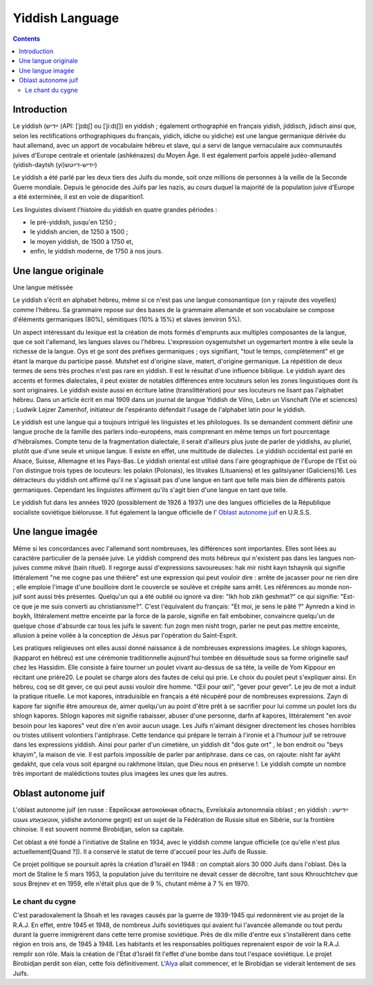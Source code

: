 

.. index::
   pair: Language ; Yiddish

.. _yiddish_language:

==================
Yiddish Language 
==================

.. seealso:: 

   - https://en.wikipedia.org/wiki/Yiddish_language
   - https://fr.wikipedia.org/wiki/Yiddish
   - http://yiddishparis.com/


.. contents::
   :depth: 3

Introduction
============


Le yiddish (ייִדיש (API: [ˈjɪdɪʃ] ou [ˈjiːdɪʃ]) en yiddish ; également 
orthographié en français yidish, jiddisch, jidisch ainsi que, selon les 
rectifications orthographiques du français, yidich, idiche ou yidiche) est une 
langue germanique dérivée du haut allemand, avec un apport de vocabulaire 
hébreu et slave, qui a servi de langue vernaculaire aux communautés juives 
d'Europe centrale et orientale (ashkénazes) du Moyen Âge. Il est également 
parfois appelé judéo-allemand (yidish-daytsh (yi)ייִדיש-דײַטש)

Le yiddish a été parlé par les deux tiers des Juifs du monde, soit onze 
millions de personnes à la veille de la Seconde Guerre mondiale. Depuis le 
génocide des Juifs par les nazis, au cours duquel la majorité de la population 
juive d'Europe a été exterminée, il est en voie de disparition1.

Les linguistes divisent l'histoire du yiddish en quatre grandes périodes : 

- le pré-yiddish, jusqu'en 1250 ; 
- le yiddish ancien, de 1250 à 1500 ; 
- le moyen yiddish, de 1500 à 1750 et, 
- enfin, le yiddish moderne, de 1750 à nos jours.

Une langue originale
====================

Une langue métissée

Le yiddish s'écrit en alphabet hébreu, même si ce n'est pas une langue 
consonantique (on y rajoute des voyelles) comme l'hébreu. Sa grammaire repose 
sur des bases de la grammaire allemande et son vocabulaire se compose 
d'éléments germaniques (80%), sémitiques (10% à 15%) et slaves (environ 5%). 

Un aspect intéressant du lexique est la création de mots formés d'emprunts aux 
multiples composantes de la langue, que ce soit l'allemand, les langues slaves 
ou l'hébreu. L'expression oysgemutshet un oygemartert montre à elle seule la 
richesse de la langue. Oys et ge sont des préfixes germaniques ; oys signifiant, 
"tout le temps, complétement" et ge étant la marque du participe passé. 
Mutshet est d'origine slave, matert, d'origine germanique. La répétition de 
deux termes de sens très proches n'est pas rare en yiddish. Il est le résultat
d'une influence biblique. Le yiddish ayant des accents et formes dialectales, 
il peut exister de notables différences entre locuteurs selon les zones 
linguistiques dont ils sont originaires. Le yiddish existe aussi en 
écriture latine (translittération) pour ses locuteurs ne lisant pas l'alphabet 
hébreu. Dans un article écrit en mai 1909 dans un journal de langue 
Yiddish de Vilno, Lebn un Visnchaft (Vie et sciences) ; Ludwik Lejzer Zamenhof, 
initiateur de l'espéranto défendait l'usage de l'alphabet latin pour le yiddish.


Le yiddish est une langue qui a toujours intrigué les linguistes et les 
philologues. Ils se demandent comment définir une langue proche de la famille 
des parlers indo-européens, mais comprenant en même temps un fort pourcentage 
d'hébraïsmes. Compte tenu de la fragmentation dialectale, il serait d'ailleurs 
plus juste de parler de yiddishs, au pluriel, plutôt que d'une seule et unique 
langue. Il existe en effet, une multitude de dialectes. Le yiddish occidental 
est parlé en Alsace, Suisse, Allemagne et les Pays-Bas. Le yiddish oriental 
est utilisé dans l'aire géographique de l'Europe de l'Est où l'on distingue 
trois types de locuteurs: les polakn (Polonais), les litvakes (Lituaniens) et 
les galitsiyaner (Galiciens)16. Les détracteurs du yiddish ont affirmé qu'il 
ne s'agissait pas d'une langue en tant que telle mais bien de différents 
patois germaniques. Cependant les linguistes affirment qu'ils s'agit bien d'une 
langue en tant que telle.

Le yiddish fut dans les années 1920 (possiblement de 1926 à 1937) une des 
langues officielles de la République socialiste soviétique biélorusse. Il fut 
également la langue officielle de l' `Oblast autonome juif`_ en U.R.S.S.

.. _`Oblast autonome juif`:  https://fr.wikipedia.org/wiki/Oblast_autonome_juif


Une langue imagée
=================

Même si les concordances avec l'allemand sont nombreuses, les différences sont 
importantes. Elles sont liées au caractère particulier de la pensée juive. 
Le yiddish comprend des mots hébreux qui n'existent pas dans les langues 
non-juives comme mikvé (bain rituel). Il regorge aussi d'expressions savoureuses: 
hak mir nisht kayn tshaynik qui signifie littéralement "ne me cogne pas une théière" 
est une expression qui peut vouloir dire : arrête de jacasser pour ne rien dire ; 
elle emploie l'image d'une bouilloire dont le couvercle se soulève et crépite 
sans arrêt. Les références au monde non-juif sont aussi très présentes. Quelqu'un 
qui a été oublié ou ignoré va dire: "Ikh hob zikh geshmat?" ce qui signifie:
"Est-ce que je me suis converti au christianisme?". C'est l'équivalent du français: 
"Et moi, je sens le pâté ?" Aynredn a kind in boykh, littéralement mettre 
enceinte par la force de la parole, signifie en fait embobiner, convaincre 
quelqu'un de quelque chose d'absurde car tous les juifs le savent: 
fun zogn men nisht trogn, parler ne peut pas mettre enceinte, allusion à peine 
voilée à la conception de Jésus par l'opération du Saint-Esprit.

Les pratiques religieuses ont elles aussi donné naissance à de nombreuses 
expressions imagées. Le shlogn kapores, (kapparot en hébreu) est une cérémonie 
traditionnelle aujourd'hui tombée en désuétude sous sa forme originelle sauf 
chez les Hassidim. Elle consiste à faire tourner un poulet vivant au-dessus 
de sa tête, la veille de Yom Kippour en récitant une prière20. Le poulet se 
charge alors des fautes de celui qui prie. Le choix du poulet peut s'expliquer 
ainsi. En hébreu, coq se dit gever, ce qui peut aussi vouloir dire homme. 
"Œil pour œil", "gever pour gever". Le jeu de mot a induit la pratique rituelle. 
Le mot kapores, intraduisible en français a été récupéré pour de nombreuses 
expressions. Zayn di kapore far signifie être amoureux de, aimer quelqu'un au 
point d'être prêt à se sacrifier pour lui comme un poulet lors du shlogn 
kapores. Shlogn kapores mit signifie rabaisser, abuser d'une personne, darfn 
af kapores, littéralement "en avoir besoin pour les kapores" veut dire n'en 
avoir aucun usage. Les Juifs n'aimant désigner directement les choses horribles 
ou tristes utilisent volontiers l'antiphrase. Cette tendance qui prépare le 
terrain à l'ironie et à l'humour juif se retrouve dans les expressions yiddish. 
Ainsi pour parler d'un cimetière, un yiddish dit "dos gute ort" , le bon endroit 
ou "beys khayim", la maison de vie. Il est parfois impossible de parler par 
antiphrase. dans ce cas, on rajoute: nisht far aykht gedakht, que cela vous 
soit épargné ou rakhmone litslan, que Dieu nous en préserve !. Le yiddish 
compte un nombre très important de malédictions toutes plus imagées les unes 
que les autres.

Oblast autonome juif
====================

.. seealso:: 

   - https://fr.wikipedia.org/wiki/Oblast_autonome_juif
   
L'oblast autonome juif (en russe : Евре́йская автоно́мная о́бласть, Evreïskaïa 
avtonomnaïa oblast ; en yiddish : ייִדישע אווטאָנאָמע געגנט, yidishe avtonome gegnt) 
est un sujet de la Fédération de Russie situé en Sibérie, sur la frontière 
chinoise. Il est souvent nommé Birobidjan, selon sa capitale.

Cet oblast a été fondé à l’initiative de Staline en 1934, avec le yiddish 
comme langue officielle (ce qu'elle n'est plus actuellement[Quand ?]). Il a 
conservé le statut de terre d'accueil pour les Juifs de Russie.
   
Ce projet politique se poursuit après la création d'Israël en 1948 : on comptait 
alors 30 000 Juifs dans l'oblast. Dès la mort de Staline le 5 mars 1953, la 
population juive du territoire ne devait cesser de décroître, tant sous 
Khrouchtchev que sous Brejnev et en 1959, elle n'était plus que de 9 %, 
chutant même à 7 % en 1970.

Le chant du cygne
-----------------

C'est paradoxalement la Shoah et les ravages causés par la guerre de 1939-1945 
qui redonnèrent vie au projet de la R.A.J. En effet, entre 1945 et 1948, de 
nombreux Juifs soviétiques qui avaient fui l'avancée allemande ou tout perdu 
durant la guerre immigrèrent dans cette terre promise soviétique. Près de dix 
mille d'entre eux s'installèrent dans cette région en trois ans, de 1945 à 1948. 
Les habitants et les responsables politiques reprenaient espoir de voir la R.A.J. 
remplir son rôle. Mais la création de l'État d’Israël fit l'effet d'une bombe 
dans tout l'espace soviétique. Le projet Birobidjan perdit son élan, cette fois 
définitivement. L'Alya_ allait commencer, et le Birobidjan se viderait lentement 
de ses Juifs.

.. _Alya: https://fr.wikipedia.org/wiki/Alya 


